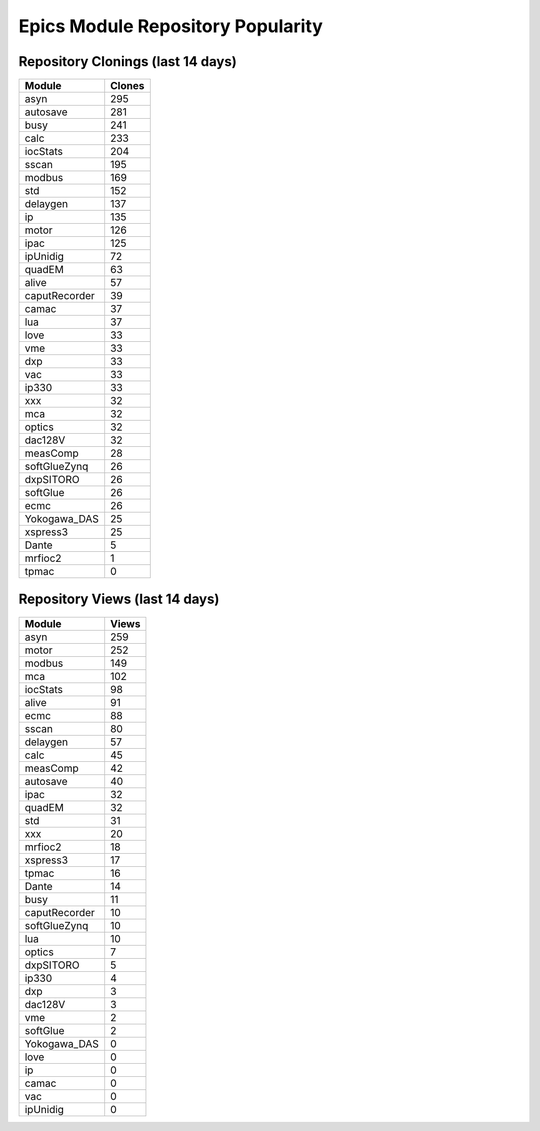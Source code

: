 ==================================
Epics Module Repository Popularity
==================================



Repository Clonings (last 14 days)
----------------------------------
.. csv-table::
   :header: Module, Clones

   asyn, 295
   autosave, 281
   busy, 241
   calc, 233
   iocStats, 204
   sscan, 195
   modbus, 169
   std, 152
   delaygen, 137
   ip, 135
   motor, 126
   ipac, 125
   ipUnidig, 72
   quadEM, 63
   alive, 57
   caputRecorder, 39
   camac, 37
   lua, 37
   love, 33
   vme, 33
   dxp, 33
   vac, 33
   ip330, 33
   xxx, 32
   mca, 32
   optics, 32
   dac128V, 32
   measComp, 28
   softGlueZynq, 26
   dxpSITORO, 26
   softGlue, 26
   ecmc, 26
   Yokogawa_DAS, 25
   xspress3, 25
   Dante, 5
   mrfioc2, 1
   tpmac, 0



Repository Views (last 14 days)
-------------------------------
.. csv-table::
   :header: Module, Views

   asyn, 259
   motor, 252
   modbus, 149
   mca, 102
   iocStats, 98
   alive, 91
   ecmc, 88
   sscan, 80
   delaygen, 57
   calc, 45
   measComp, 42
   autosave, 40
   ipac, 32
   quadEM, 32
   std, 31
   xxx, 20
   mrfioc2, 18
   xspress3, 17
   tpmac, 16
   Dante, 14
   busy, 11
   caputRecorder, 10
   softGlueZynq, 10
   lua, 10
   optics, 7
   dxpSITORO, 5
   ip330, 4
   dxp, 3
   dac128V, 3
   vme, 2
   softGlue, 2
   Yokogawa_DAS, 0
   love, 0
   ip, 0
   camac, 0
   vac, 0
   ipUnidig, 0
